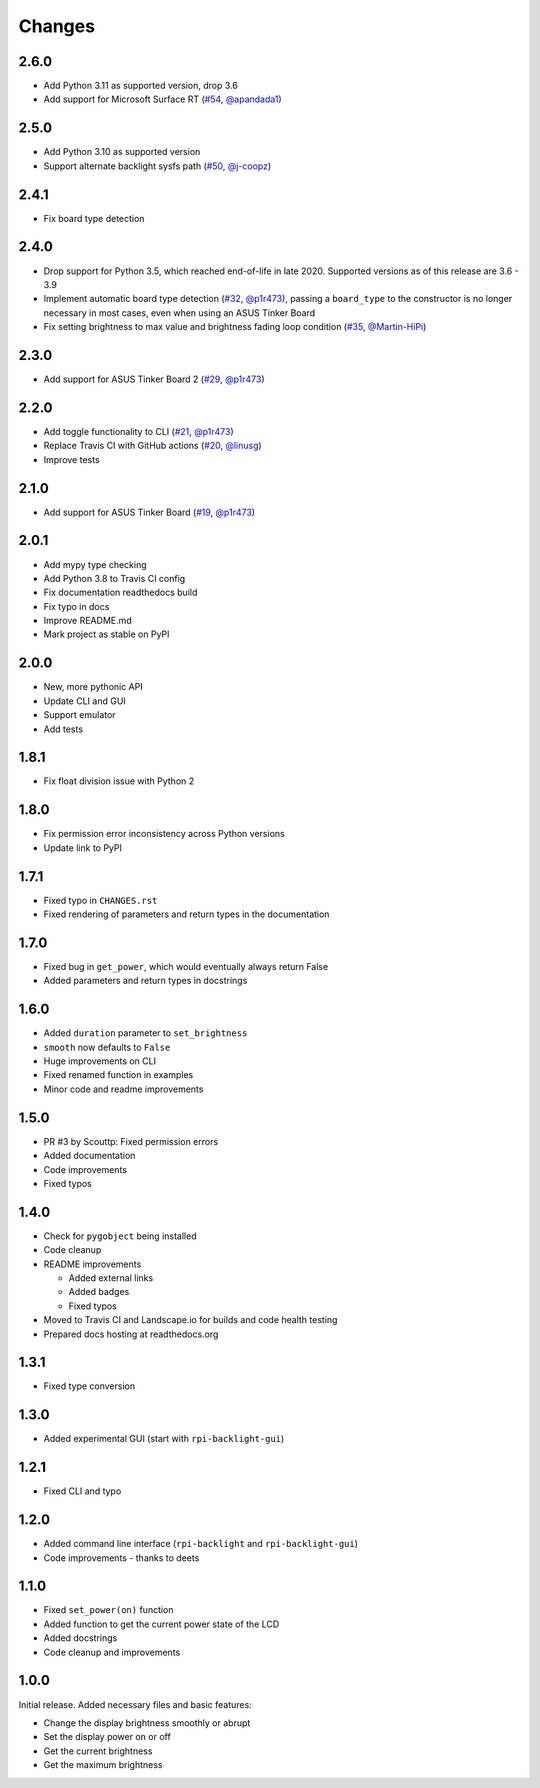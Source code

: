 Changes
=======

2.6.0
-----

- Add Python 3.11 as supported version, drop 3.6
- Add support for Microsoft Surface RT (`#54 <https://github.com/linusg/rpi-backlight/pull/54>`_, `@apandada1 <https://github.com/apandada1>`_)

2.5.0
-----

- Add Python 3.10 as supported version
- Support alternate backlight sysfs path (`#50 <https://github.com/linusg/rpi-backlight/pull/50>`_, `@j-coopz <https://github.com/j-coopz>`_)

2.4.1
-----

- Fix board type detection

2.4.0
-----

- Drop support for Python 3.5, which reached end-of-life in late 2020. Supported versions as of this release are 3.6 - 3.9
- Implement automatic board type detection (`#32 <https://github.com/linusg/rpi-backlight/pull/32>`_, `@p1r473 <https://github.com/p1r473>`_),
  passing a ``board_type`` to the constructor is no longer necessary in most cases, even when using an ASUS Tinker Board
- Fix setting brightness to max value and brightness fading loop condition (`#35 <https://github.com/linusg/rpi-backlight/pull/35>`_, `@Martin-HiPi <https://github.com/Martin-HiPi>`_)

2.3.0
-----

- Add support for ASUS Tinker Board 2 (`#29 <https://github.com/linusg/rpi-backlight/pull/29>`_, `@p1r473 <https://github.com/p1r473>`_)

2.2.0
-----

- Add toggle functionality to CLI (`#21 <https://github.com/linusg/rpi-backlight/pull/21>`_, `@p1r473 <https://github.com/p1r473>`_)
- Replace Travis CI with GitHub actions (`#20 <https://github.com/linusg/rpi-backlight/pull/20>`_, `@linusg <https://github.com/linusg>`_)
- Improve tests

2.1.0
-----

- Add support for ASUS Tinker Board (`#19 <https://github.com/linusg/rpi-backlight/pull/19>`_, `@p1r473 <https://github.com/p1r473>`_)

2.0.1
-----

- Add mypy type checking
- Add Python 3.8 to Travis CI config
- Fix documentation readthedocs build
- Fix typo in docs
- Improve README.md
- Mark project as stable on PyPI

2.0.0
-----

- New, more pythonic API
- Update CLI and GUI
- Support emulator
- Add tests

1.8.1
-----

- Fix float division issue with Python 2

1.8.0
-----

- Fix permission error inconsistency across Python versions
- Update link to PyPI

1.7.1
-----

- Fixed typo in ``CHANGES.rst``
- Fixed rendering of parameters and return types in the documentation

1.7.0
-----

- Fixed bug in ``get_power``, which would eventually always return False
- Added parameters and return types in docstrings

1.6.0
-----

- Added ``duration`` parameter to ``set_brightness``
- ``smooth`` now defaults to ``False``
- Huge improvements on CLI
- Fixed renamed function in examples
- Minor code and readme improvements

1.5.0
-----

- PR #3 by Scouttp: Fixed permission errors
- Added documentation
- Code improvements
- Fixed typos

1.4.0
-----

- Check for ``pygobject`` being installed
- Code cleanup
- README improvements

  - Added external links
  - Added badges
  - Fixed typos

- Moved to Travis CI and Landscape.io for builds and code health testing
- Prepared docs hosting at readthedocs.org

1.3.1
-----

- Fixed type conversion

1.3.0
-----

- Added experimental GUI (start with ``rpi-backlight-gui``)

1.2.1
-----

- Fixed CLI and typo

1.2.0
-----

- Added command line interface (``rpi-backlight`` and ``rpi-backlight-gui``)
- Code improvements - thanks to deets

1.1.0
-----

- Fixed ``set_power(on)`` function
- Added function to get the current power state of the LCD
- Added docstrings
- Code cleanup and improvements

1.0.0
-----

Initial release. Added necessary files and basic features:

- Change the display brightness smoothly or abrupt
- Set the display power on or off
- Get the current brightness
- Get the maximum brightness
